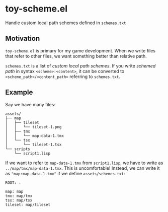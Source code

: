 * toy-scheme.el
  Handle custom local path schemes defined in =schemes.txt=

** Motivation
   =toy-scheme.el= is primary for my game development. When we write files that refer to other
   files, we want something better than relative path.

   =schemes.txt= is a list of /custom local path schemes/. If you write /schemed path/ in syntax
   =<scheme>:<content>=, it can be converted to =<scheme_path>/<content_path>= referring to
   =schemes.txt=.

** Example
    Say we have many files:

    #+BEGIN_SRC
    assets/
    ├── map
    │   ├── tileset
    │   │   └── tileset-1.png
    │   ├── tmx
    │   │   └── map-data-1.tmx
    │   └── tsx
    │       └── tileset-1.tsx
    └── scripts
        └── script1.lisp
    #+END_SRC

    If we want to refer to =map-data-1.tmx= from =script1.lisp=, we have to write as
    =../map/tmx/map-data-1.tmx=. This is uncomfortable!
    Instead, we can write it as ="map:map-data-1.tmx"= if we define =assets/schemes.txt=:

   #+BEGIN_SRC
   ROOT: .

   map: map
   tmx: map/tmx
   tsx: map/tsx
   tileset: map/tileset
   #+END_SRC

